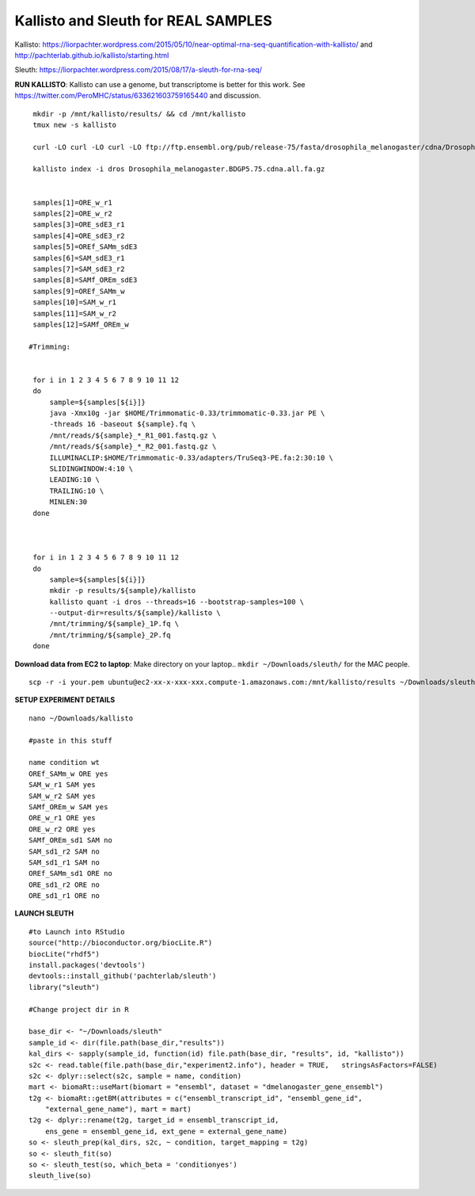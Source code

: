 ================================================ 
Kallisto and Sleuth for REAL SAMPLES
================================================

Kallisto: https://liorpachter.wordpress.com/2015/05/10/near-optimal-rna-seq-quantification-with-kallisto/ and http://pachterlab.github.io/kallisto/starting.html

Sleuth: https://liorpachter.wordpress.com/2015/08/17/a-sleuth-for-rna-seq/


**RUN KALLISTO**: Kallisto can use a genome, but transcriptome is better for this work. See https://twitter.com/PeroMHC/status/633621603759165440 and discussion. 

::

  mkdir -p /mnt/kallisto/results/ && cd /mnt/kallisto
  tmux new -s kallisto

  curl -LO curl -LO curl -LO ftp://ftp.ensembl.org/pub/release-75/fasta/drosophila_melanogaster/cdna/Drosophila_melanogaster.BDGP5.75.cdna.all.fa.gz

  kallisto index -i dros Drosophila_melanogaster.BDGP5.75.cdna.all.fa.gz
  

  samples[1]=ORE_w_r1
  samples[2]=ORE_w_r2
  samples[3]=ORE_sdE3_r1
  samples[4]=ORE_sdE3_r2
  samples[5]=OREf_SAMm_sdE3
  samples[6]=SAM_sdE3_r1
  samples[7]=SAM_sdE3_r2
  samples[8]=SAMf_OREm_sdE3
  samples[9]=OREf_SAMm_w
  samples[10]=SAM_w_r1
  samples[11]=SAM_w_r2
  samples[12]=SAMf_OREm_w
 
 #Trimming:
 
 
  for i in 1 2 3 4 5 6 7 8 9 10 11 12
  do
      sample=${samples[${i}]}
      java -Xmx10g -jar $HOME/Trimmomatic-0.33/trimmomatic-0.33.jar PE \
      -threads 16 -baseout ${sample}.fq \
      /mnt/reads/${sample}_*_R1_001.fastq.gz \
      /mnt/reads/${sample}_*_R2_001.fastq.gz \
      ILLUMINACLIP:$HOME/Trimmomatic-0.33/adapters/TruSeq3-PE.fa:2:30:10 \
      SLIDINGWINDOW:4:10 \
      LEADING:10 \
      TRAILING:10 \
      MINLEN:30
  done

 

  for i in 1 2 3 4 5 6 7 8 9 10 11 12
  do
      sample=${samples[${i}]}
      mkdir -p results/${sample}/kallisto
      kallisto quant -i dros --threads=16 --bootstrap-samples=100 \
      --output-dir=results/${sample}/kallisto \
      /mnt/trimming/${sample}_1P.fq \
      /mnt/trimming/${sample}_2P.fq
  done

**Download data from EC2 to laptop**: Make directory on your laptop.. ``mkdir ~/Downloads/sleuth/`` for the MAC people. 

::

  scp -r -i your.pem ubuntu@ec2-xx-x-xxx-xxx.compute-1.amazonaws.com:/mnt/kallisto/results ~/Downloads/sleuth/


**SETUP EXPERIMENT DETAILS**

::

  nano ~/Downloads/kallisto

  #paste in this stuff

  name condition wt
  OREf_SAMm_w ORE yes
  SAM_w_r1 SAM yes
  SAM_w_r2 SAM yes
  SAMf_OREm_w SAM yes
  ORE_w_r1 ORE yes
  ORE_w_r2 ORE yes
  SAMf_OREm_sd1 SAM no
  SAM_sd1_r2 SAM no
  SAM_sd1_r1 SAM no
  OREf_SAMm_sd1 ORE no
  ORE_sd1_r2 ORE no
  ORE_sd1_r1 ORE no

**LAUNCH SLEUTH**

::
  
  #to Launch into RStudio
  source("http://bioconductor.org/biocLite.R")
  biocLite("rhdf5")
  install.packages('devtools')
  devtools::install_github('pachterlab/sleuth')
  library("sleuth")

  #Change project dir in R

  base_dir <- "~/Downloads/sleuth"
  sample_id <- dir(file.path(base_dir,"results"))
  kal_dirs <- sapply(sample_id, function(id) file.path(base_dir, "results", id, "kallisto"))
  s2c <- read.table(file.path(base_dir,"experiment2.info"), header = TRUE,   stringsAsFactors=FALSE)
  s2c <- dplyr::select(s2c, sample = name, condition)
  mart <- biomaRt::useMart(biomart = "ensembl", dataset = "dmelanogaster_gene_ensembl")
  t2g <- biomaRt::getBM(attributes = c("ensembl_transcript_id", "ensembl_gene_id",
      "external_gene_name"), mart = mart)
  t2g <- dplyr::rename(t2g, target_id = ensembl_transcript_id,
      ens_gene = ensembl_gene_id, ext_gene = external_gene_name)
  so <- sleuth_prep(kal_dirs, s2c, ~ condition, target_mapping = t2g)
  so <- sleuth_fit(so)
  so <- sleuth_test(so, which_beta = 'conditionyes')
  sleuth_live(so)
